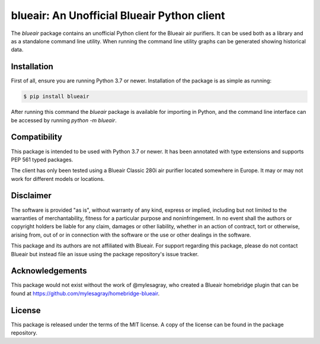blueair: An Unofficial Blueair Python client
============================================

The `blueair` package contains an unofficial Python client for the Blueair air purifiers. It can be used both as a library and as a standalone command line utility. When running the command line utility graphs can be generated showing historical data.

Installation
------------

First of all, ensure you are running Python 3.7 or newer. Installation of the package is as simple as running:

.. code-block:: console

   $ pip install blueair

After running this command the `blueair` package is available for importing in Python, and the command line interface can be accessed by running `python -m blueair`.

Compatibility
-------------

This package is intended to be used with Python 3.7 or newer. It has been annotated with type extensions and supports PEP 561 typed packages.

The client has only been tested using a Blueair Classic 280i air purifier located somewhere in Europe. It may or may not work for different models or locations.

Disclaimer
----------

The software is provided "as is", without warranty of any kind, express or implied, including but not limited to the warranties of merchantability, fitness for a particular purpose and noninfringement. In no event shall the authors or copyright holders be liable for any claim, damages or other liability, whether in an action of contract, tort or otherwise, arising from, out of or in connection with the software or the use or other dealings in the software.

This package and its authors are not affiliated with Blueair. For support regarding this package, please do not contact Blueair but instead file an issue using the package repository's issue tracker.

Acknowledgements
----------------

This package would not exist without the work of @mylesagray, who created a Blueair homebridge plugin that can be found at https://github.com/mylesagray/homebridge-blueair.

License
-------

This package is released under the terms of the MIT license. A copy of the license can be found in the package repository.
